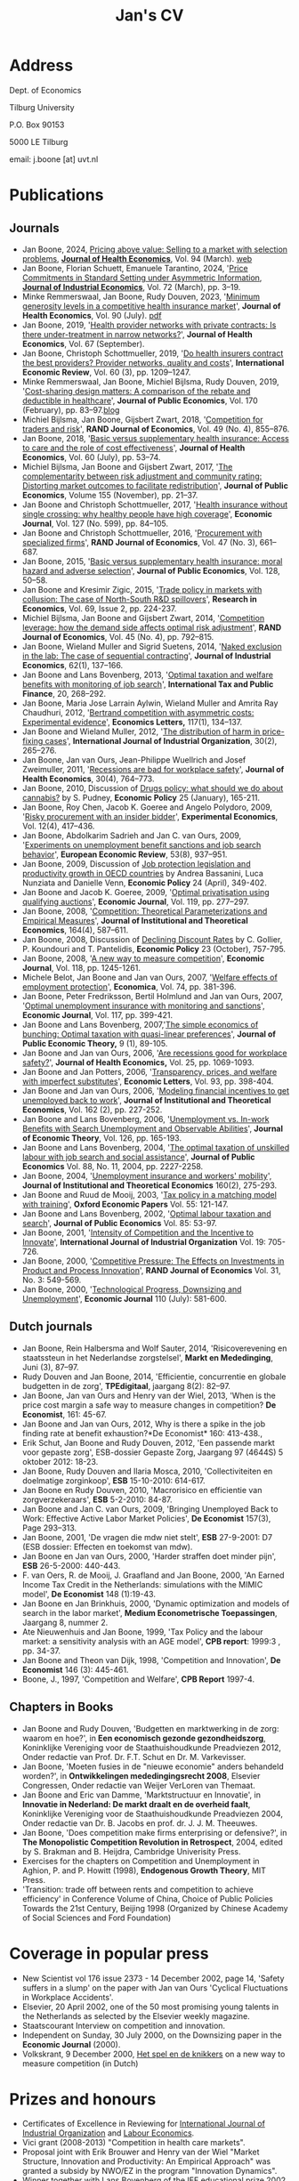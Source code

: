 #+OPTIONS: toc:t
#+Title: Jan's CV

* Address


Dept. of Economics

Tilburg University

P.O. Box 90153

5000 LE Tilburg

email: j.boone [at] uvt.nl


* Publications


** Journals

- Jan Boone, 2024, [[https://t.author.email.elsevier.com/r/?id=h63d88c03,15a699e8,f5b197d&e=dXRtX2NhbXBhaWduPVNUTUpfMjE5NzQyX0FVVEhfU0VSVl9QQSZ1dG1fbWVkaXVtPWVtYWlsJnV0bV9hY2lkPTczNDY1NjIwJlNJU19JRD0mZGdjaWQ9U1RNSl8yMTk3NDJfQVVUSF9TRVJWX1BBJkNNWF9JRD0mdXRtX2luPURNNDU0OTIzJnV0bV9zb3VyY2U9QUNfJnAxPVMwMTY3NjI5NjI0MDAwMTM0&s=-W6B9aKZDIrIcq74ah6p-mD2Jiyz54n94G1PnNzWZMI][Pricing above value: Selling to a market with selection problems]], *[[file:img/Pricing_above_value_JHE.pdf][Journal of Health Economics]]*, Vol. 94 (March). [[https://janboone.github.io/Treatment-Prices/][web]]
- Jan Boone, Florian Schuett, Emanuele Tarantino, 2024, '[[https://onlinelibrary-wiley-com.tilburguniversity.idm.oclc.org/doi/10.1111/joie.12351][Price Commitments in Standard Setting under Asymmetric Information]], *[[file:img/The J Industrial Economics - 2023 - Boone - Price Commitments in Standard Setting under Asymmetric Information.pdf][Journal of Industrial Economics]]*, Vol. 72 (March), pp. 3--19.
- Minke Remmerswaal, Jan Boone, Rudy Douven, 2023, '[[https://doi.org/10.1016/j.jhealeco.2023.102782][Minimum generosity levels in a competitive health insurance market]]', *Journal of Health Economics*, Vol. 90 (July). [[./img/Remmerswaal_Boone_Douven_JHE_2023.pdf][pdf]]
- Jan Boone, 2019, '[[https://www-sciencedirect-com.tilburguniversity.idm.oclc.org/science/article/pii/S0167629619300517][Health provider networks with private contracts: Is there under-treatment in narrow networks?]]', *Journal of Health Economics*, Vol. 67 (September).
- Jan Boone, Christoph Schottmueller, 2019, '[[https://onlinelibrary-wiley-com.tilburguniversity.idm.oclc.org/doi/abs/10.1111/iere.12383][Do health insurers contract the best providers? Provider networks, quality and costs]]', *International Economic Review*, Vol. 60 (3), pp. 1209--1247.
- Minke Remmerswaal, Jan Boone, Michiel Bijlsma, Rudy Douven, 2019, '[[https://doi.org/10.1016/j.jpubeco.2019.01.008][Cost-sharing design matters: A comparison of the rebate and deductible in healthcare]]', *Journal of Public Economics*, Vol. 170 (February), pp. 83--97.[[file:./blog.org::*Rebate vs. deductible][blog]]
- Michiel Bijlsma, Jan Boone, Gijsbert Zwart, 2018, '[[https://onlinelibrary-wiley-com.tilburguniversity.idm.oclc.org/doi/10.1111/1756-2171.12254][Competition for traders and risk]]', *RAND Journal of Economics*, Vol. 49 (No. 4), 855--876.
- Jan Boone, 2018, '[[https://doi.org/10.1016/j.jhealeco.2018.05.002][Basic versus supplementary health insurance: Access to care and the role of cost effectiveness]]', *Journal of Health Economics*, Vol. 60 (July), pp. 53--74.
- Michiel Bijlsma, Jan Boone and Gijsbert Zwart, 2017, '[[https://doi.org/10.1016/j.jpubeco.2017.09.006][The complementarity between risk adjustment and community rating: Distorting market outcomes to facilitate redistribution]]', *Journal of Public Economics*, Volume 155 (November), pp. 21--37.
- Jan Boone and Christoph Schottmueller, 2017, '[[https://academic-oup-com.tilburguniversity.idm.oclc.org/ej/article/127/599/84/5067829][Health insurance without single crossing: why healthy people have high coverage]]', *Economic Journal*, Vol. 127 (No. 599), pp. 84--105.
- Jan Boone and Christoph Schottmueller, 2016, '[[https://onlinelibrary-wiley-com.tilburguniversity.idm.oclc.org/doi/10.1111/1756-2171.12143][Procurement with specialized firms]]', *RAND Journal of Economics*, Vol. 47 (No. 3), 661--687.
- Jan Boone, 2015, '[[https://www.sciencedirect.com/science/article/abs/pii/S0047272715001048][Basic versus supplementary health insurance: moral hazard and adverse selection]]', *Journal of Public Economics*, Vol. 128, 50--58.
- Jan Boone and Kresimir Zigic, 2015, '[[http://www.sciencedirect.com/science/article/pii/S1090944315000101][Trade policy in markets with collusion: The case of North-South R&D spillovers]]', *Research in Economics*, Vol. 69, Issue 2, pp. 224-237.
- Michiel Bijlsma, Jan Boone and Gijsbert Zwart, 2014, '[[https://onlinelibrary-wiley-com.tilburguniversity.idm.oclc.org/doi/full/10.1111/1756-2171.12071][Competition leverage: how the demand side affects optimal risk adjustment]]', *RAND Journal of Economics*, Vol. 45 (No. 4), pp. 792--815.
- Jan Boone, Wieland Muller and Sigrid Suetens, 2014, '[[https://onlinelibrary.wiley.com/doi/abs/10.1111/joie.12045][Naked exclusion in the lab: The case of sequential contracting]]', *Journal of Industrial Economics*, 62(1), 137--166.
- Jan Boone and Lans Bovenberg, 2013, '[[https://link-springer-com.tilburguniversity.idm.oclc.org/article/10.1007/s10797-012-9227-y][Optimal taxation and welfare benefits with monitoring of job search]]', *International Tax and Public Finance*, 20, 268--292.
- Jan Boone, Maria Jose Larrain Aylwin, Wieland Muller and Amrita Ray Chaudhuri, 2012, '[[https://www.sciencedirect.com/science/article/pii/S016517651200239X][Bertrand competition with asymmetric costs: Experimental evidence]]', *Economics Letters,* 117(1), 134--137.
- Jan Boone and Wieland Muller, 2012, '[[https://www.sciencedirect.com/science/article/pii/S0167718711000956][The distribution of harm in price-fixing cases]]', *International Journal of Industrial Organization*, 30(2), 265--276.
- Jan Boone, Jan van Ours, Jean-Philippe Wuellrich and Josef Zweimuller, 2011, '[[https://www.sciencedirect.com/science/article/abs/pii/S016762961100066X][Recessions are bad for workplace safety]]', *Journal of Health Economics*, 30(4), 764--773.
- Jan Boone, 2010, Discussion of [[https://academic-oup-com.tilburguniversity.idm.oclc.org/economicpolicy/article-abstract/25/61/165/2918862?redirectedFrom=fulltext][Drugs policy: what should we do about cannabis?]] by S. Pudney, *Economic Policy* 25 (January), 165-211.
- Jan Boone, Roy Chen, Jacob K. Goeree and Angelo Polydoro, 2009, '[[https://link-springer-com.tilburguniversity.idm.oclc.org/article/10.1007%2Fs10683-009-9221-0][Risky procurement with an insider bidder]]', *Experimental Economics*, Vol. 12(4), 417--436.
- Jan Boone, Abdolkarim Sadrieh and Jan C. van Ours, 2009, '[[https://www.sciencedirect.com/science/article/pii/S0014292109000543][Experiments on unemployment benefit sanctions and job search behavior]]', *European Economic Review*, 53(8), 937--951.
- Jan Boone, 2009, Discussion of [[https://academic-oup-com.tilburguniversity.idm.oclc.org/economicpolicy/article-abstract/24/58/349/2926026][Job protection legislation and productivity growth in OECD countries]] by Andrea Bassanini, Luca Nunziata and Danielle Venn, *Economic Policy* 24 (April), 349-402.
- Jan Boone and Jacob K. Goeree, 2009, '[[https://academic-oup-com.tilburguniversity.idm.oclc.org/ej/article/119/534/277/5089566?searchresult=1][Optimal privatisation using qualifying auctions]]', *Economic Journal*, Vol. 119, pp. 277--297.
- Jan Boone, 2008, '[[https://www.mohrsiebeck.com/artikel/competition-theoretical-parameterizations-and-empirical-measures-101628093245608786534640][Competition: Theoretical Parameterizations and Empirical Measures]]', *Journal of Institutional and Theoretical Economics*, 164(4), 587--611.
- Jan Boone, 2008, Discussion of [[https://academic-oup-com.tilburguniversity.idm.oclc.org/economicpolicy/article-abstract/23/56/758/2918895?redirectedFrom=fulltext][Declining Discount Rates]] by C. Gollier, P. Koundouri and T. Pantelidis, *Economic Policy* 23 (October), 757-795.
- Jan Boone, 2008, '[[https://academic-oup-com.tilburguniversity.idm.oclc.org/ej/article/118/531/1245/5089550?searchresult=1][A new way to measure competition]]', *Economic Journal*, Vol. 118, pp. 1245-1261.
- Michele Belot, Jan Boone and Jan van Ours, 2007, '[[https://onlinelibrary.wiley.com/doi/10.1111/j.1468-0335.2006.00576.x][Welfare effects of employment protection]]', *Economica*, Vol. 74, pp. 381-396.
- Jan Boone, Peter Fredriksson, Bertil Holmlund and Jan van Ours, 2007, '[[https://academic-oup-com.tilburguniversity.idm.oclc.org/ej/article/117/518/399/5087918?searchresult=1][Optimal unemployment insurance with monitoring and sanctions]]', *Economic Journal*, Vol. 117, pp. 399-421.
- Jan Boone and Lans Bovenberg, 2007,'[[https://onlinelibrary.wiley.com/doi/abs/10.1111/j.1467-9779.2007.00299.x][The simple economics of bunching: Optimal taxation with quasi-linear preferences]]', *Journal of Public Economic Theory,* 9 (1), 89-105.
- Jan Boone and Jan van Ours, 2006, '[[https://www.sciencedirect.com/science/article/abs/pii/S0167629606000294][Are recessions good for workplace safety?]]', *Journal of Health Economics,* Vol. 25, pp. 1069-1093.
- Jan Boone and Jan Potters, 2006, '[[https://www.sciencedirect.com/science/article/pii/S0165176506002096][Transparency, prices, and welfare with imperfect substitutes]]', *Economic Letters*, Vol. 93, pp. 398-404.
- Jan Boone and Jan van Ours, 2006, '[[https://www-jstor-org.tilburguniversity.idm.oclc.org/stable/40752579?seq=1#page_scan_tab_contents][Modeling financial incentives to get unemployed back to work]]', *Journal of Institutional and Theoretical Economics*, Vol. 162 (2), pp. 227-252.
- Jan Boone and Lans Bovenberg, 2006, '[[https://www.sciencedirect.com/science/article/pii/S002205310400208X][Unemployment vs. In-work Benefits with Search Unemployment and Observable Abilities]]', *Journal of Economic Theory*, Vol. 126, pp. 165-193.
- Jan Boone and Lans Bovenberg, 2004, '[[https://www.sciencedirect.com/science/article/abs/pii/S0047272703001944][The optimal taxation of unskilled labour with job search and social assistance]]', *Journal of Public Economics* Vol. 88, No. 11, 2004, pp. 2227-2258.
- Jan Boone, 2004, '[[https://www.ingentaconnect.com/content/mohr/jite/2004/00000160/00000002/art00006?token=006017a50e25a7c333f25703568293c6c567e504f58602f433e402c3541333c4a2f7a4138763b4046567a772524304fb#expand/collapse][Unemployment insurance and workers' mobility]]', *Journal of Institutional and Theoretical Economics* 160(2), 275-293.
- Jan Boone and Ruud de Mooij, 2003, '[[https://www-jstor-org.tilburguniversity.idm.oclc.org/stable/3488875?Search=yes&resultItemClick=true&searchText=au%3A&searchText=%22Jan+Boone%22&searchUri=%2Faction%2FdoBasicSearch%3Frefreqid%3Dsearch%253A1ebb29d9d118f368d0fe57d8b8163e6d%26amp%3BQuery%3Dau%253A%2522Jan%2BBoone%2522%26amp%3Bsi%3D1&ab_segments=0%2Fdefault-1%2Frelevance_config_with_defaults&refreqid=search%3A19d06fc7e5e9d3a4df12a861e4b3313e&seq=1#metadata_info_tab_contents][Tax policy in a matching model with training]]', *Oxford Economic Papers* Vol. 55: 121-147.
- Jan Boone and Lans Bovenberg, 2002, '[[https://www.sciencedirect.com/science/article/abs/pii/S0047272701001141][Optimal labour taxation and search]]', *Journal of Public Economics* Vol. 85: 53-97.
- Jan Boone, 2001, '[[https://www.sciencedirect.com/science/article/pii/S0167718700000904][Intensity of Competition and the Incentive to Innovate]]', *International Journal of Industrial Organization* Vol. 19: 705-726.
- Jan Boone, 2000, '[[https://www-jstor-org.tilburguniversity.idm.oclc.org/stable/2601000?Search=yes&resultItemClick=true&searchText=jan&searchText=boone&searchText=AND&searchText=RAND&searchUri=%2Faction%2FdoBasicSearch%3Fed%3D%26amp%3BQuery%3Djan%2Bboone%2BAND%2BRAND%26amp%3BsearchType%3DfacetSearch%26amp%3Bpagemark%3DcGFnZU1hcms9Mg%253D%253D%26amp%3Bsd%3D&ab_segments=0%2Fdefault-1%2Frelevance_config_with_defaults&seq=1#metadata_info_tab_contents][Competitive Pressure: The Effects on Investments in Product and Process Innovation]]', *RAND Journal of Economics* Vol. 31, No. 3: 549-569.
- Jan Boone, 2000, '[[https://academic-oup-com.tilburguniversity.idm.oclc.org/ej/article/110/465/581/5140055?searchresult=1][Technological Progress, Downsizing and Unemployment]]', *Economic Journal* 110 (July): 581-600.


** Dutch journals

- Jan Boone, Rein Halbersma and Wolf Sauter, 2014, 'Risicoverevening en staatssteun in het Nederlandse zorgstelsel', *Markt en Mededinging*, Juni (3), 87--97.
- Rudy Douven and Jan Boone, 2014, 'Efficientie, concurrentie en globale budgetten in de zorg', *TPEdigitaal*, jaargang 8(2): 82--97.
- Jan Boone, Jan van Ours and Henry van der Wiel, 2013, 'When is the price cost margin a safe way to measure changes in competition? *De Economist*, 161: 45-67.
- Jan Boone and Jan van Ours, 2012, Why is there a spike in the job finding rate at benefit exhaustion?*De Economist* 160: 413-438.,
- Erik Schut, Jan Boone and Rudy Douven, 2012, 'Een passende markt voor gepaste zorg', ESB-dossier Gepaste Zorg, Jaargang 97 (4644S) 5 oktober 2012: 18-23.
- Jan Boone, Rudy Douven and Ilaria Mosca, 2010, 'Collectiviteiten en doelmatige zorginkoop', *ESB* 15-10-2010: 614-617.
- Jan Boone en Rudy Douven, 2010, 'Macrorisico en efficientie van zorgverzekeraars', *ESB* 5-2-2010: 84-87.
- Jan Boone and Jan C. van Ours, 2009, 'Bringing Unemployed Back to Work: Effective Active Labor Market Policies', *De Economist* 157(3), Page 293--313.
- Jan Boone, 2001, 'De vragen die mdw niet stelt', *ESB* 27-9-2001: D7 (ESB dossier: Effecten en toekomst van mdw).
- Jan Boone en Jan van Ours, 2000, 'Harder straffen doet minder pijn', *ESB* 26-5-2000: 440-443.
- F. van Oers, R. de Mooij, J. Graafland and Jan Boone, 2000, 'An Earned Income Tax Credit in the Netherlands: simulations with the MIMIC model', *De Economist* 148 (1):19-43.
- Jan Boone en Jan Brinkhuis, 2000, 'Dynamic optimization and models of search in the labor market', *Medium Econometrische Toepassingen*, Jaargang 8, nummer 2.
- Ate Nieuwenhuis and Jan Boone, 1999, 'Tax Policy and the labour market: a sensitivity analysis with an AGE model', *CPB report*: 1999:3 , pp. 34-37.
- Jan Boone and Theon van Dijk, 1998, 'Competition and Innovation', *De Economist* 146 (3): 445-461.
- Boone, J., 1997, 'Competition and Welfare', *CPB Report* 1997-4.

** Chapters in Books


- Jan Boone and Rudy Douven, 'Budgetten en marktwerking in de zorg: waarom en hoe?', in *Een economisch gezonde gezondheidszorg*, Koninklijke Vereniging voor de Staathuishoudkunde Preadviezen 2012, Onder redactie van Prof. Dr. F.T. Schut en Dr. M. Varkevisser.
- Jan Boone, 'Moeten fusies in de "nieuwe economie" anders behandeld worden?', in *Ontwikkelingen mededingingsrecht 2008*, Elsevier Congressen, Onder redactie van Weijer VerLoren van Themaat.
- Jan Boone and Eric van Damme, 'Marktstructuur en Innovatie', in *Innovatie in Nederland: De markt draalt en de overheid faalt*, Koninklijke Vereniging voor de Staathuishoudkunde Preadviezen 2004, Onder redactie van Dr. B. Jacobs en prof. dr. J. J. M. Theeuwes.
- Jan Boone, 'Does competition make firms enterprising or defensive?', in *The Monopolistic Competition Revolution in Retrospect*, 2004, edited by S. Brakman and B. Heijdra, Cambridge Univerisity Press.
- Exercises for the chapters on Competition and Unemployment in Aghion, P. and P. Howitt (1998), *Endogenous Growth Theory*, MIT Press.
- 'Transition: trade off between rents and competition to achieve efficiency' in Conference Volume of China, Choice of Public Policies Towards the 21st Century, Beijing 1998 (Organized by Chinese Academy of Social Sciences and Ford Foundation)



* Coverage in popular press


- New Scientist vol 176 issue 2373 - 14 December 2002, page 14, 'Safety suffers in a slump' on the paper with Jan van Ours 'Cyclical Fluctuations in Workplace Accidents'.
- Elsevier, 20 April 2002, one of the 50 most promising young talents in the Netherlands as selected by the Elsevier weekly magazine.
- Staatscourant Interview on competition and innovation.
- Independent on Sunday, 30 July 2000, on the Downsizing paper in the *Economic Journal* (2000).
- Volkskrant, 9 December 2000, [[./img/Volkskrant.pdf][Het spel en de knikkers]] on a new way to measure competition (in Dutch)

* Prizes and honours


- Certificates of Excellence in Reviewing for [[./img/CertificateOfExcellence_ijio.pdf][International Journal of Industrial Organization]] and [[./img/ExcellenceReviewingCertificate_Labour_Economics.pdf][Labour Economics]].
- Vici grant (2008-2013) "Competition in health care markets".
- Proposal joint with Erik Brouwer and Henry van der Wiel "Market Structure, Innovation and Productivity: An Empirical Approach" was granted a subsidy by NWO/EZ in the program "Innovation Dynamics".
- Winner together with Lans Bovenberg of the IEF educational prize 2002 for our course 'Institutions and Incentives'
- Vernieuwings Impuls grant (2002-2006) [now called "Vidi"]
- Ruigrok Prijs (2001)
- Royal Economic Society Junior Fellowship (1996-1997)
- Rhodes European Scholarship (1993-1996)
- Erasmus prize for the best thesis in economics (1993)


* Managerial duties


- Head of the [[https://www.tilburguniversity.edu/about/schools/economics-and-management/organization/departments/economics.htm][Economics Department]] at Tilburg University (first together with [[http://www.gerlagh.nl/][Reyer Gerlagh]], then with [[https://www.tilburguniversity.edu/staff/j-a-smulders][Sjak Smulders]] (2015-2020; 2022-now))
- Member of management team department of economics (2012-2014)
- Member of Department Evaluation Committee of the department of economics (2010-2014)
- Coordinator of the [[http://www.tilburguniversity.edu/research/institutes-and-research-groups/tilec/research/projects-networks/nza/][NZa/Tilec research cooperation]] on competition and regulation in health care markets (2007-2012)
- Research coordinator Micro Economics (2007-2015)
- Member of the job market committee 2005 for the department of economics
- Organizing seminars for the Micro research group (2004)
- Member of education committee Economics (1999-2001)
- Presided over committee Algemene Economie in Basisfase which looked at the question how to make Economics more attractive for first year students

* Other activities

- chair of [[https://www.nvao.net/en/decisions/vrije-universiteit-amsterdam/b-econometrics-and-data-science][NVAO accreditation committee]] for the bachelor’s programme Econometrics and Data Science at VU: [[https://publicaties.nvao.net/prd/AV-1762_20231212_Rapport_AV_1762%20Rapport%20TNO%20wo-ba%20EDS_def.pdf][report]] (2023)
- Associate Editor [[https://www.journals.elsevier.com/journal-of-health-economics/editorial-board/j-boone][Journal of Health Economics]]
- Member of committee Don on risk adjustment in the Netherlands
- [[http://www.cpb.nl/medewerkers/jan-boone][Academic advisor CPB]] (2008-present)
- Academic advisor NMa (2007-2008)
- Member of NWO Rubicon committee (2006) allocating grants to post-docs to spend up to two years abroad
- Member of the NWO VENI committee which allocates grants to post-docs at Dutch universities (2003-2005)
- Expert committee WRR
- Member of Scientific Council Encore
- Member of advisory group for the ministry of economic affairs on the research programme 'Perceptions of competition'
- Report for CPB, EZ and NMa on a new way to measure competition (done as employee of CPB)
- OECD workshop on competition, Paris, 21 January 2002: member of panel of experts
- Ideeen voor vernieuwing van het innovatiebeleid, Bijdrage aan de workshop "vernieuwing innovatiebeleid" georganiseerd door het Ministerie van Economische Zaken, 17 juni 2002 (joint work with Eric van Damme and Sjak Smulders)


* Education

- Oxford University (Nuffield College): MPhil and DPhil in Economics (1993-1997)
- Erasmus University Rotterdam: MSc in Economics (Dutch 'drs.' title) (1987-1993)
  
* Current and Previous positions

- Professor of Industrial Economics at Tilburg University (2004-present)
- Associate professor at Tilburg University (2002-2004)
- Assistant professor at Tilburg University (1997-2002)
- Researcher at CPB Netherlands Bureau for Economic Policy Analysis
  (1997-2000)

* Affiliations

- [[https://www.tilburguniversity.edu/research/institutes-and-research-groups/center/][CentER]]
- [[https://www.tilburguniversity.edu/research/institutes-and-research-groups/tilec/][Tilec]]
- [[http://www.cepr.org/][CEPR]]


* Open source skills

-   python, emacs
